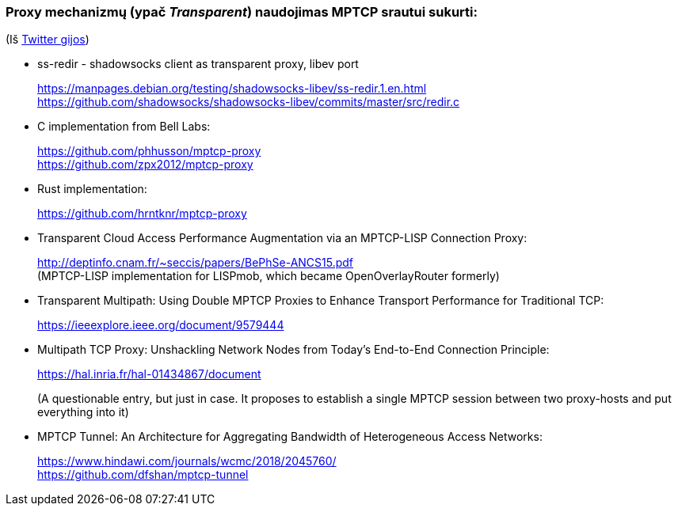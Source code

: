 ### Proxy mechanizmų (ypač _Transparent_) naudojimas MPTCP srautui sukurti:

(Iš https://twitter.com/sskras/status/1535537333101109248[Twitter gijos])

- ss-redir - shadowsocks client as transparent proxy, libev port +
+
https://manpages.debian.org/testing/shadowsocks-libev/ss-redir.1.en.html +
https://github.com/shadowsocks/shadowsocks-libev/commits/master/src/redir.c

- C implementation from Bell Labs: +
+
https://github.com/phhusson/mptcp-proxy +
https://github.com/zpx2012/mptcp-proxy

- Rust implementation: +
+
https://github.com/hrntknr/mptcp-proxy

- Transparent Cloud Access Performance Augmentation via an MPTCP-LISP Connection Proxy: +
+
http://deptinfo.cnam.fr/~seccis/papers/BePhSe-ANCS15.pdf +
(MPTCP-LISP implementation for LISPmob, which became OpenOverlayRouter formerly)  

- Transparent Multipath: Using Double MPTCP Proxies to Enhance Transport Performance for Traditional TCP: +
+
https://ieeexplore.ieee.org/document/9579444 +

- Multipath TCP Proxy: Unshackling Network Nodes from Today’s End-to-End Connection Principle: +
+
https://hal.inria.fr/hal-01434867/document +
+
(A questionable entry, but just in case. It proposes to establish a single MPTCP session between two proxy-hosts and put everything into it)

- MPTCP Tunnel: An Architecture for Aggregating Bandwidth of Heterogeneous Access Networks: +
+
https://www.hindawi.com/journals/wcmc/2018/2045760/ +
https://github.com/dfshan/mptcp-tunnel
